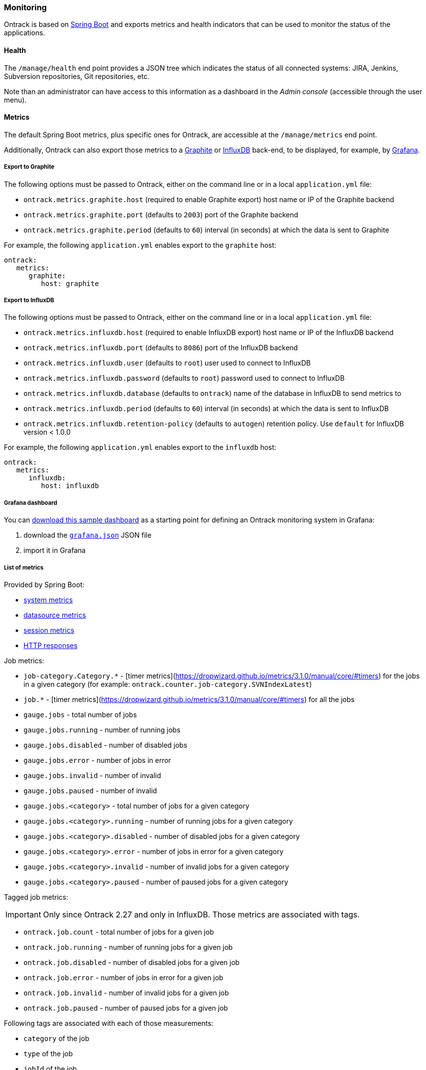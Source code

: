 [[monitoring]]
=== Monitoring

Ontrack is based on http://projects.spring.io/spring-boot[Spring Boot] and
exports metrics and health indicators that can be used to monitor the status
of the applications.

[[monitoring-health]]
==== Health

The `/manage/health` end point provides a JSON tree which indicates the status
of all connected systems: JIRA, Jenkins, Subversion repositories, Git
repositories, etc.

Note than an administrator can have access to this information as a dashboard
in the _Admin console_ (accessible through the user menu).

[[monitoring-metrics]]
==== Metrics

The default Spring Boot metrics, plus specific ones for Ontrack, are accessible
at the `/manage/metrics` end point.

Additionally, Ontrack can also export those metrics to a
http://graphite.wikidot.com[Graphite] or https://influxdb.com[InfluxDB]
back-end, to be displayed, for example, by http://grafana.org[Grafana].

[[monitoring-metrics-graphite]]
===== Export to Graphite

The following options must be passed to Ontrack, either on the command line or
in a local `application.yml` file:

* `ontrack.metrics.graphite.host` (required to enable Graphite export) host
  name or IP of the Graphite backend
* `ontrack.metrics.graphite.port` (defaults to `2003`) port of the Graphite
  backend
* `ontrack.metrics.graphite.period` (defaults to `60`) interval (in seconds)
  at which the data is sent to Graphite

For example, the following `application.yml` enables export to the `graphite`
host:

[source,yaml]
----
ontrack:
   metrics:
      graphite:
         host: graphite
----

[[monitoring-metrics-influxdb]]
===== Export to InfluxDB

The following options must be passed to Ontrack, either on the command line or
in a local `application.yml` file:

* `ontrack.metrics.influxdb.host` (required to enable InfluxDB export) host
  name or IP of the InfluxDB backend
* `ontrack.metrics.influxdb.port` (defaults to `8086`) port of the InfluxDB
  backend
* `ontrack.metrics.influxdb.user` (defaults to `root`) user used to connect to
  InfluxDB
* `ontrack.metrics.influxdb.password` (defaults to `root`) password used to
  connect to InfluxDB
* `ontrack.metrics.influxdb.database` (defaults to `ontrack`) name of the
  database in InfluxDB to send metrics to
* `ontrack.metrics.influxdb.period` (defaults to `60`) interval (in seconds)
  at which the data is sent to InfluxDB
* `ontrack.metrics.influxdb.retention-policy` (defaults to `autogen`) retention policy. Use `default` for InfluxDB
  version < 1.0.0

For example, the following `application.yml` enables export to the
`influxdb` host:

[source,yaml]
----
ontrack:
   metrics:
      influxdb:
         host: influxdb
----

[[monitoring-metrics-grafana]]
===== Grafana dashboard

You can
https://raw.githubusercontent.com/nemerosa/ontrack/master/doc/grafana.json[download this sample dashboard]
as a starting point for defining an Ontrack monitoring system in Grafana:

1. download the https://raw.githubusercontent.com/nemerosa/ontrack/master/doc/grafana.json[`grafana.json`] JSON file
2. import it in Grafana

[[monitoring-metrics-list]]
===== List of metrics

Provided by Spring Boot:

* link:http://docs.spring.io/spring-boot/docs/{spring-boot-version}/reference/htmlsingle/#production-ready-system-metrics[system metrics]
* link:http://docs.spring.io/spring-boot/docs/{spring-boot-version}/reference/htmlsingle/#production-ready-datasource-metrics[datasource metrics]
* link:http://docs.spring.io/spring-boot/docs/{spring-boot-version}/reference/htmlsingle/#production-ready-session-metrics[session metrics]
* link:http://docs.spring.io/spring-boot/docs/{spring-boot-version}/reference/htmlsingle/#production-ready-metrics[HTTP responses]

Job metrics:

* `job-category.Category.*` - [timer metrics](https://dropwizard.github.io/metrics/3.1.0/manual/core/#timers) for the jobs in a given category (for example: `ontrack.counter.job-category.SVNIndexLatest`)
* `job.*` - [timer metrics](https://dropwizard.github.io/metrics/3.1.0/manual/core/#timers) for all the jobs
* `gauge.jobs` - total number of jobs
* `gauge.jobs.running` - number of running jobs
* `gauge.jobs.disabled` - number of disabled jobs
* `gauge.jobs.error` - number of jobs in error
* `gauge.jobs.invalid` - number of invalid
* `gauge.jobs.paused` - number of invalid
* `gauge.jobs.<category>` - total number of jobs for a given category
* `gauge.jobs.<category>.running` - number of running jobs for a given category
* `gauge.jobs.<category>.disabled` - number of disabled jobs for a given category
* `gauge.jobs.<category>.error` - number of jobs in error for a given category
* `gauge.jobs.<category>.invalid` - number of invalid jobs for a given category
* `gauge.jobs.<category>.paused` - number of paused jobs for a given category

Tagged job metrics:

IMPORTANT: Only since Ontrack 2.27 and only in InfluxDB. Those metrics are
associated with tags.

* `ontrack.job.count` - total number of jobs for a given job
* `ontrack.job.running` - number of running jobs for a given job
* `ontrack.job.disabled` - number of disabled jobs for a given job
* `ontrack.job.error` - number of jobs in error for a given job
* `ontrack.job.invalid` - number of invalid jobs for a given job
* `ontrack.job.paused` - number of paused jobs for a given job

Following tags are associated with each of those measurements:

* `category` of the job
* `type` of the job
* `jobId` of the job

Entity metrics:

* `gauge.entity.project` - number of projects
* `gauge.entity.branch` - number of branches
* `gauge.entity.build` - number of builds
* `gauge.entity.promotionLevel` - number of promotion levels
* `gauge.entity.promotionRun` - number of promotion runs
* `gauge.entity.validationStamp` - number of validation stamps
* `gauge.entity.validationRun` - number of validation runs
* `gauge.entity.validationRunStatus` - number of validation run statuses
* `gauge.entity.property` - number of properties attached to the entities
* `gauge.entity.event` - number of generated events

Application errors metrics:

* `counter.errors` - number of errors which have occurred in Ontrack - using a derivative of this value can help having an idea of the frequency of errors
* `counter.errors.*` - number of errors for a given category, like `GitService` or `UIErrorHandler`)
